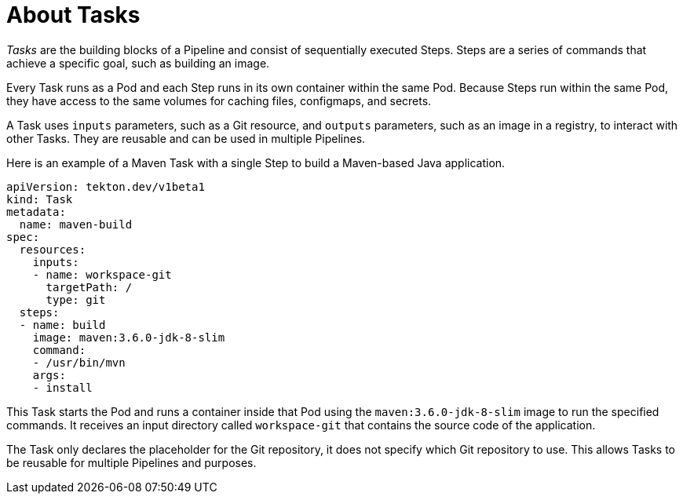 // This module is included in the following assembly:
//
// *openshift_pipelines/creating-applications-with-cicd-pipelines.adoc

[id="about-tasks_{context}"]
= About Tasks

_Tasks_ are the building blocks of a Pipeline and consist of sequentially executed Steps. Steps are a series of commands that achieve a specific goal, such as building an image.

Every Task runs as a Pod and each Step runs in its own container within the same Pod. Because Steps run within the same Pod, they have access to the same volumes for caching files, configmaps, and secrets.

A Task uses `inputs` parameters, such as a Git resource, and `outputs` parameters, such as an image in a registry, to interact with other Tasks. They are reusable and can be used in multiple Pipelines.

Here is an example of a Maven Task with a single Step to build a Maven-based Java application.

[source,yaml]
----
apiVersion: tekton.dev/v1beta1
kind: Task
metadata:
  name: maven-build
spec:
  resources:
    inputs:
    - name: workspace-git
      targetPath: /
      type: git
  steps:
  - name: build
    image: maven:3.6.0-jdk-8-slim
    command:
    - /usr/bin/mvn
    args:
    - install
----
This Task starts the Pod and runs a container inside that Pod using the `maven:3.6.0-jdk-8-slim` image to run the specified commands. It receives an input directory called `workspace-git` that contains the source code of the application.

The Task only declares the placeholder for the Git repository, it does not specify which Git repository to use. This allows Tasks to be reusable for multiple Pipelines and purposes.
